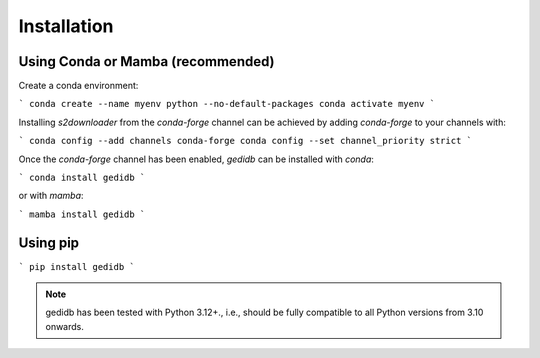 .. _installation:

============
Installation
============


Using Conda or Mamba (recommended)
-----------------------------------------

Create a conda environment:

```
conda create --name myenv python --no-default-packages
conda activate myenv
```

Installing `s2downloader` from the `conda-forge` channel can be achieved by adding `conda-forge` to your channels with:

```
conda config --add channels conda-forge
conda config --set channel_priority strict
```

Once the `conda-forge` channel has been enabled, `gedidb` can be installed with `conda`:

```
conda install gedidb
```

or with `mamba`:

```
mamba install gedidb
```


Using pip
---------------------------
```
pip install gedidb
```


.. note::

    gedidb has been tested with Python 3.12+., i.e., should be fully compatible to all Python versions from 3.10 onwards.


.. _pip: https://pip.pypa.io
.. _Python installation guide: http://docs.python-guide.org/en/latest/starting/installation/
.. _conda: https://conda.io/docs

